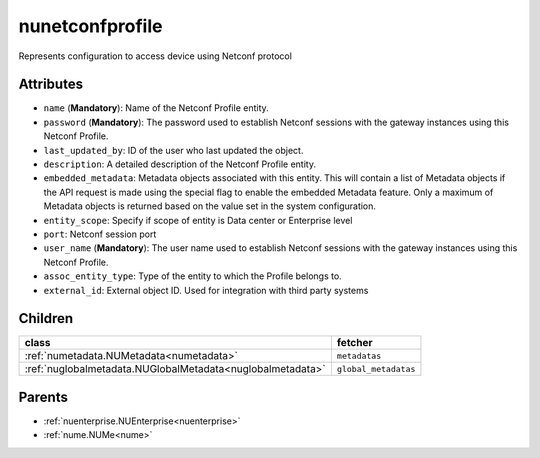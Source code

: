 .. _nunetconfprofile:

nunetconfprofile
===========================================

.. class:: nunetconfprofile.NUNetconfProfile(bambou.nurest_object.NUMetaRESTObject,):

Represents configuration to access device using Netconf protocol


Attributes
----------


- ``name`` (**Mandatory**): Name of the Netconf Profile entity.

- ``password`` (**Mandatory**): The password used to establish Netconf sessions with the gateway instances using this Netconf Profile.

- ``last_updated_by``: ID of the user who last updated the object.

- ``description``: A detailed description of the Netconf Profile entity.

- ``embedded_metadata``: Metadata objects associated with this entity. This will contain a list of Metadata objects if the API request is made using the special flag to enable the embedded Metadata feature. Only a maximum of Metadata objects is returned based on the value set in the system configuration.

- ``entity_scope``: Specify if scope of entity is Data center or Enterprise level

- ``port``: Netconf session port

- ``user_name`` (**Mandatory**): The user name used to establish Netconf sessions with the gateway instances using this Netconf Profile.

- ``assoc_entity_type``: Type of the entity to which the Profile belongs to.

- ``external_id``: External object ID. Used for integration with third party systems




Children
--------

================================================================================================================================================               ==========================================================================================
**class**                                                                                                                                                      **fetcher**

:ref:`numetadata.NUMetadata<numetadata>`                                                                                                                         ``metadatas`` 
:ref:`nuglobalmetadata.NUGlobalMetadata<nuglobalmetadata>`                                                                                                       ``global_metadatas`` 
================================================================================================================================================               ==========================================================================================



Parents
--------


- :ref:`nuenterprise.NUEnterprise<nuenterprise>`

- :ref:`nume.NUMe<nume>`

